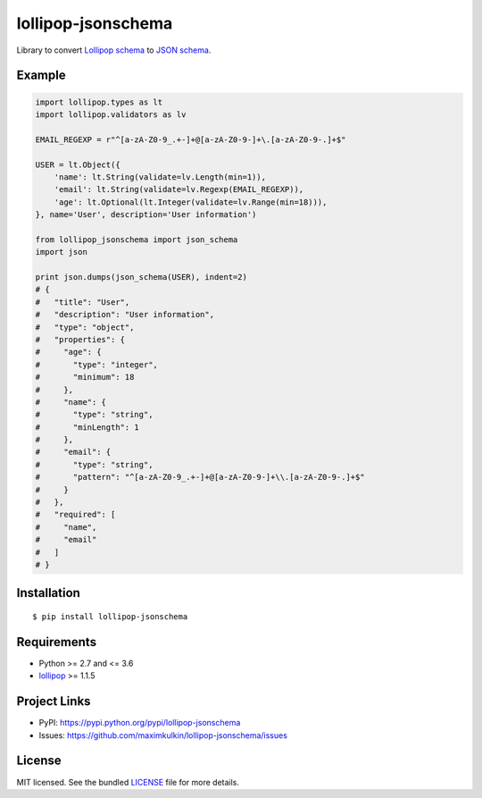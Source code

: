 *******************
lollipop-jsonschema
*******************

.. image:: https://img.shields.io/pypi/l/lollipop-jsonschema.svg
    :target: https://github.com/maximkulkin/lollipop-jsonschema/blob/master/LICENSE
    :alt: License: MIT

.. image:: https://img.shields.io/travis/maximkulkin/lollipop-jsonschema.svg
    :target: https://travis-ci.org/maximkulkin/lollipop-jsonschema
    :alt: Build Status

.. image:: https://img.shields.io/pypi/v/lollipop-jsonschema.svg
    :target: https://pypi.python.org/pypi/lollipop-jsonschema
    :alt: PyPI

Library to convert `Lollipop schema <https://github.com/maximkulkin/lollipop>`_
to `JSON schema <http://json-schema.org>`_.

Example
=======
.. code:: python

    import lollipop.types as lt
    import lollipop.validators as lv

    EMAIL_REGEXP = r"^[a-zA-Z0-9_.+-]+@[a-zA-Z0-9-]+\.[a-zA-Z0-9-.]+$"

    USER = lt.Object({
        'name': lt.String(validate=lv.Length(min=1)),
        'email': lt.String(validate=lv.Regexp(EMAIL_REGEXP)),
        'age': lt.Optional(lt.Integer(validate=lv.Range(min=18))),
    }, name='User', description='User information')

    from lollipop_jsonschema import json_schema
    import json

    print json.dumps(json_schema(USER), indent=2)
    # {
    #   "title": "User",
    #   "description": "User information",
    #   "type": "object",
    #   "properties": {
    #     "age": {
    #       "type": "integer",
    #       "minimum": 18
    #     },
    #     "name": {
    #       "type": "string",
    #       "minLength": 1
    #     },
    #     "email": {
    #       "type": "string",
    #       "pattern": "^[a-zA-Z0-9_.+-]+@[a-zA-Z0-9-]+\\.[a-zA-Z0-9-.]+$"
    #     }
    #   },
    #   "required": [
    #     "name",
    #     "email"
    #   ]
    # }

Installation
============
::

    $ pip install lollipop-jsonschema

Requirements
============

- Python >= 2.7 and <= 3.6
- `lollipop <https://pypi.python.org/pypi/lollipop>`_ >= 1.1.5

Project Links
=============

- PyPI: https://pypi.python.org/pypi/lollipop-jsonschema
- Issues: https://github.com/maximkulkin/lollipop-jsonschema/issues

License
=======

MIT licensed. See the bundled `LICENSE <https://github.com/maximkulkin/lollipop-jsconschema/blob/master/LICENSE>`_ file for more details.
